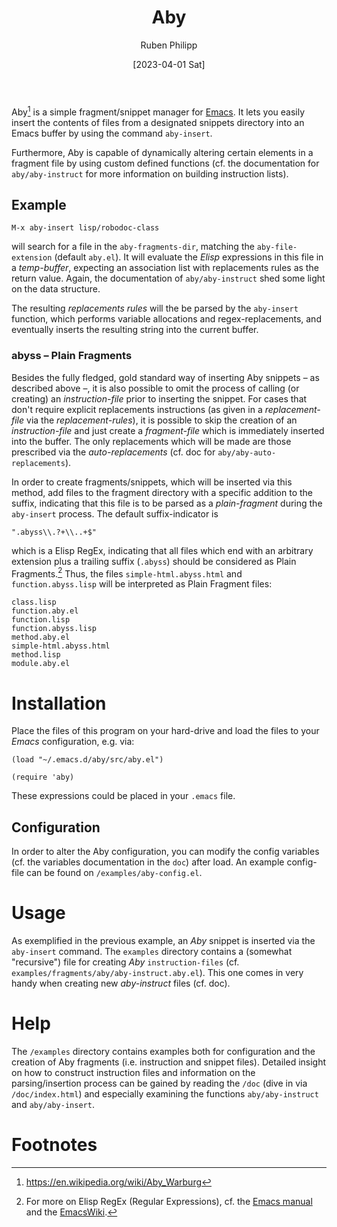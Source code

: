 #+title: Aby
#+author: Ruben Philipp
#+date: [2023-04-01 Sat]
#+startup: showall

[[file:examples/demo.gif]]

Aby[fn:1] is a simple fragment/snippet manager for [[https://www.gnu.org/software/emacs/][Emacs]]. It lets you easily
insert the contents of files from a designated snippets directory into an Emacs
buffer by using the command ~aby-insert~.

Furthermore, Aby is capable of dynamically altering certain elements in a
fragment file by using custom defined functions (cf. the documentation for
=aby/aby-instruct= for more information on building instruction lists).

** Example

~M-x aby-insert lisp/robodoc-class~

will search for a file in the ~aby-fragments-dir~, matching the
~aby-file-extension~ (default =aby.el=). It will evaluate the /Elisp/
expressions in this file in a /temp-buffer/, expecting an association list
with replacements rules as the return value. Again, the documentation of
=aby/aby-instruct= shed some light on the data structure.

The resulting /replacements rules/ will the be parsed by the ~aby-insert~
function, which performs variable allocations and regex-replacements, and
eventually inserts the resulting string into the current buffer.

*** abyss -- Plain Fragments

Besides the fully fledged, gold standard way of inserting Aby snippets -- as
described above --, it is also possible to omit the process of calling (or
creating) an /instruction-file/ prior to inserting the snippet. For cases
that don't require explicit replacements instructions (as given in a
/replacement-file/ via the /replacement-rules/), it is possible to skip the
creation of an /instruction-file/ and just create a /fragment-file/ which is
immediately inserted into the buffer. The only replacements which will be made
are those prescribed via the /auto-replacements/ (cf. doc for
~aby/aby-auto-replacements~).

In order to create fragments/snippets, which will be inserted via this method,
add files to the fragment directory with a specific addition to the suffix,
indicating that this file is to be parsed as a /plain-fragment/ during the
~aby-insert~ process. The default suffix-indicator is
#+begin_src
  ".abyss\\.?+\\..+$"
#+end_src

which is a Elisp RegEx, indicating that all files which end with an arbitrary
extension plus a trailing suffix (~.abyss~) should be considered as Plain
Fragments.[fn:2] Thus, the files ~simple-html.abyss.html~ and
~function.abyss.lisp~ will be interpreted as Plain Fragment files:

#+begin_src
  class.lisp
  function.aby.el
  function.lisp
  function.abyss.lisp
  method.aby.el
  simple-html.abyss.html
  method.lisp
  module.aby.el
#+end_src


* Installation

Place the files of this program on your hard-drive and load the files to
your /Emacs/ configuration, e.g. via:

#+begin_src elisp
  (load "~/.emacs.d/aby/src/aby.el")

  (require 'aby)
#+end_src

These expressions could be placed in your ~.emacs~ file.

** Configuration

In order to alter the Aby configuration, you can modify the config variables
(cf. the variables documentation in the =doc=) after load. An example
config-file can be found on ~/examples/aby-config.el~.

* Usage

As exemplified in the previous example, an /Aby/ snippet is inserted via the
~aby-insert~ command.
The ~examples~ directory contains a (somewhat "recursive") file for creating
/Aby/ ~instruction-files~ (cf. ~examples/fragments/aby/aby-instruct.aby.el~).
This one comes in very handy when creating new /aby-instruct/ files (cf. doc). 

* Help

The ~/examples~ directory contains examples both for configuration and the
creation of Aby fragments (i.e. instruction and snippet files).
Detailed insight on how to construct instruction files and information on the
parsing/insertion process can be gained by reading the =/doc= (dive in via
~/doc/index.html~) and especially examining the functions ~aby/aby-instruct~
and ~aby/aby-insert~. 

* Footnotes

[fn:1] https://en.wikipedia.org/wiki/Aby_Warburg 
[fn:2] For more on Elisp RegEx (Regular Expressions), cf. the [[https://www.gnu.org/software/emacs/manual/html_node/elisp/Regular-Expressions.html][Emacs manual]] and
the [[https://www.emacswiki.org/emacs/RegularExpression][EmacsWiki]].
